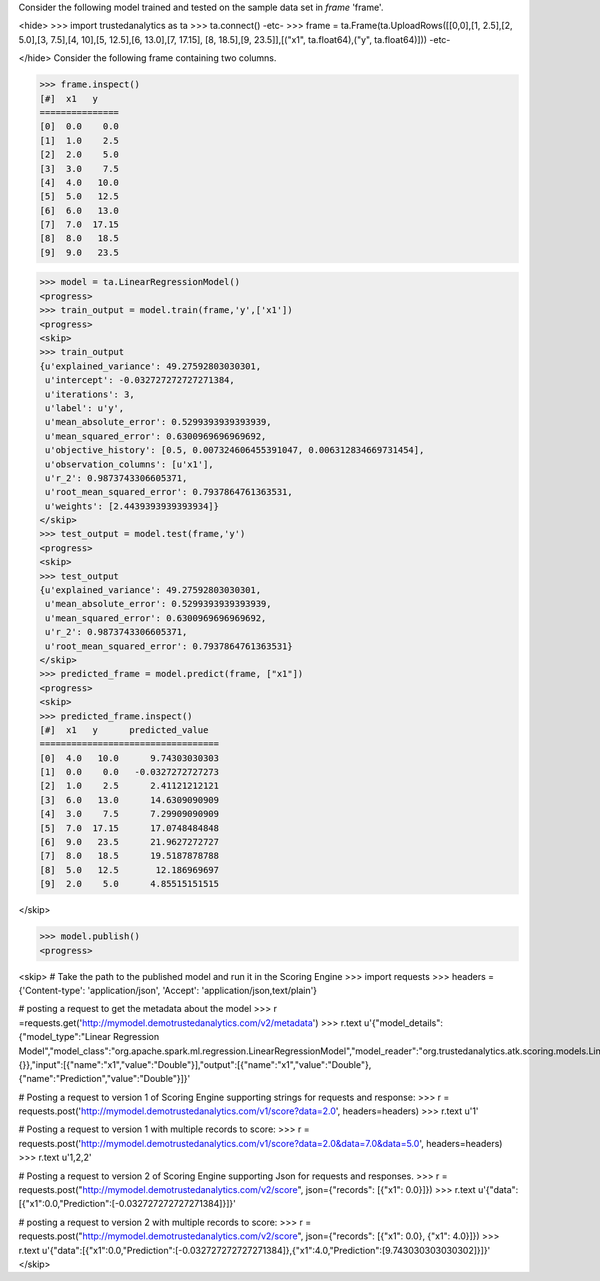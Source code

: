 Consider the following model trained and tested on the sample data set in *frame* 'frame'.

<hide>
>>> import trustedanalytics as ta
>>> ta.connect()
-etc-
>>> frame = ta.Frame(ta.UploadRows([[0,0],[1, 2.5],[2, 5.0],[3, 7.5],[4, 10],[5, 12.5],[6, 13.0],[7, 17.15], [8, 18.5],[9, 23.5]],[("x1", ta.float64),("y", ta.float64)]))
-etc-

</hide>
Consider the following frame containing two columns.

>>> frame.inspect()
[#]  x1   y
===============
[0]  0.0    0.0
[1]  1.0    2.5
[2]  2.0    5.0
[3]  3.0    7.5
[4]  4.0   10.0
[5]  5.0   12.5
[6]  6.0   13.0
[7]  7.0  17.15
[8]  8.0   18.5
[9]  9.0   23.5

>>> model = ta.LinearRegressionModel()
<progress>
>>> train_output = model.train(frame,'y',['x1'])
<progress>
<skip>
>>> train_output
{u'explained_variance': 49.27592803030301,
 u'intercept': -0.032727272727271384,
 u'iterations': 3,
 u'label': u'y',
 u'mean_absolute_error': 0.5299393939393939,
 u'mean_squared_error': 0.6300969696969692,
 u'objective_history': [0.5, 0.007324606455391047, 0.006312834669731454],
 u'observation_columns': [u'x1'],
 u'r_2': 0.9873743306605371,
 u'root_mean_squared_error': 0.7937864761363531,
 u'weights': [2.4439393939393934]}
</skip>
>>> test_output = model.test(frame,'y')
<progress>
<skip>
>>> test_output
{u'explained_variance': 49.27592803030301,
 u'mean_absolute_error': 0.5299393939393939,
 u'mean_squared_error': 0.6300969696969692,
 u'r_2': 0.9873743306605371,
 u'root_mean_squared_error': 0.7937864761363531}
</skip>
>>> predicted_frame = model.predict(frame, ["x1"])
<progress>
<skip>
>>> predicted_frame.inspect()
[#]  x1   y      predicted_value
==================================
[0]  4.0   10.0      9.74303030303
[1]  0.0    0.0   -0.0327272727273
[2]  1.0    2.5      2.41121212121
[3]  6.0   13.0      14.6309090909
[4]  3.0    7.5      7.29909090909
[5]  7.0  17.15      17.0748484848
[6]  9.0   23.5      21.9627272727
[7]  8.0   18.5      19.5187878788
[8]  5.0   12.5       12.186969697
[9]  2.0    5.0      4.85515151515

</skip>

>>> model.publish()
<progress>

<skip>
# Take the path to the published model and run it in the Scoring Engine
>>> import requests
>>> headers = {'Content-type': 'application/json', 'Accept': 'application/json,text/plain'}

# posting a request to get the metadata about the model
>>> r =requests.get('http://mymodel.demotrustedanalytics.com/v2/metadata')
>>> r.text
u'{"model_details":{"model_type":"Linear Regression Model","model_class":"org.apache.spark.ml.regression.LinearRegressionModel","model_reader":"org.trustedanalytics.atk.scoring.models.LinearRegressionModelReaderPlugin","custom_values":{}},"input":[{"name":"x1","value":"Double"}],"output":[{"name":"x1","value":"Double"},{"name":"Prediction","value":"Double"}]}'

# Posting a request to version 1 of Scoring Engine supporting strings for requests and response:
>>> r = requests.post('http://mymodel.demotrustedanalytics.com/v1/score?data=2.0', headers=headers)
>>> r.text
u'1'

# Posting a request to version 1 with multiple records to score:
>>> r = requests.post('http://mymodel.demotrustedanalytics.com/v1/score?data=2.0&data=7.0&data=5.0', headers=headers)
>>> r.text
u'1,2,2'

# Posting a request to version 2 of Scoring Engine supporting Json for requests and responses.
>>> r = requests.post("http://mymodel.demotrustedanalytics.com/v2/score", json={"records": [{"x1": 0.0}]})
>>> r.text
u'{"data":[{"x1":0.0,"Prediction":[-0.032727272727271384]}]}'

# posting a request to version 2 with multiple records to score:
>>> r = requests.post("http://mymodel.demotrustedanalytics.com/v2/score", json={"records": [{"x1": 0.0}, {"x1": 4.0}]})
>>> r.text
u'{"data":[{"x1":0.0,"Prediction":[-0.032727272727271384]},{"x1":4.0,"Prediction":[9.743030303030302]}]}'
</skip>